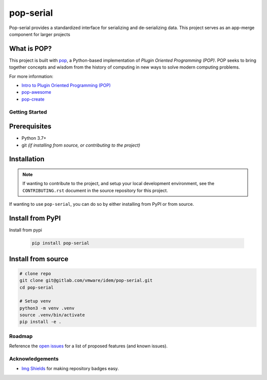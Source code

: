 ==========
pop-serial
==========

.. image:: https://img.shields.io/badge/made%20with-pop-teal
   :alt: Made with pop, a Python implementation of Plugin Oriented Programming
   :target: https://pop.readthedocs.io/

.. image:: https://img.shields.io/badge/made%20with-python-yellow
   :alt: Made with Python
   :target: https://www.python.org/

Pop-serial provides a standardized interface for serializing and de-serializing data.
This project serves as an app-merge component for larger projects

What is POP?
------------

This project is built with `pop <https://pop.readthedocs.io/>`__, a Python-based
implementation of *Plugin Oriented Programming (POP)*. POP seeks to bring
together concepts and wisdom from the history of computing in new ways to solve
modern computing problems.

For more information:

* `Intro to Plugin Oriented Programming (POP) <https://pop-book.readthedocs.io/en/latest/>`__
* `pop-awesome <https://gitlab.com/saltstack/pop/pop-awesome>`__
* `pop-create <https://gitlab.com/saltstack/pop/pop-create/>`__

Getting Started
===============

Prerequisites
-------------

* Python 3.7+
* git *(if installing from source, or contributing to the project)*

Installation
------------

.. note::

   If wanting to contribute to the project, and setup your local development
   environment, see the ``CONTRIBUTING.rst`` document in the source repository
   for this project.

If wanting to use ``pop-serial``, you can do so by either
installing from PyPI or from source.

Install from PyPI
-----------------

Install from pypi

   .. code-block:: bash

      pip install pop-serial

Install from source
-------------------

.. code-block:: bash

   # clone repo
   git clone git@gitlab.com/vmware/idem/pop-serial.git
   cd pop-serial

   # Setup venv
   python3 -m venv .venv
   source .venv/bin/activate
   pip install -e .

Roadmap
=======

Reference the `open issues <https://gitlab.com/vmware/idem/pop-serial>`__ for a list of
proposed features (and known issues).

Acknowledgements
================

* `Img Shields <https://shields.io>`__ for making repository badges easy.
